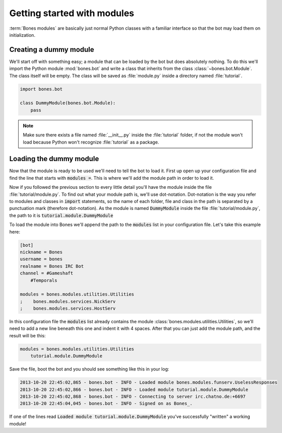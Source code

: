 .. _intro-module:

Getting started with modules
============================
:term:`Bones modules` are basically just normal Python classes with
a familiar interface so that the bot may load them on initialization.


Creating a dummy module
-----------------------
We'll start off with something easy; a module that can be loaded by
the bot but does absolutely nothing. To do this we'll import the
Python module :mod:`bones.bot` and write a class that inherits from
the class :class:`~bones.bot.Module`. The class itself will be empty.
The class will be saved as :file:`module.py` inside a directory named
:file:`tutorial`.

.. code::

    import bones.bot

    class DummyModule(bones.bot.Module):
        pass

.. note::
    Make sure there exists a file named :file:`__init__.py` inside the
    :file:`tutorial` folder, if not the module won't load because
    Python won't recognize :file:`tutorial` as a package.

Loading the dummy module
------------------------
Now that the module is ready to be used we'll need to tell the bot to
load it. First up open up your configuration file and find the line
that starts with :code:`modules =`. This is where we'll add the module
path in order to load it.

Now if you followed the previous section to every little detail you'll
have the module inside the file :file:`tutorial/module.py`. To find out
what your module path is, we'll use dot-notation. Dot-notation is the
way you refer to modules and classes in :code:`import` statements, so
the name of each folder, file and class in the path is separated by a
punctuation mark (therefore dot-notation). As the module is named
:code:`DummyModule` inside the file :file:`tutorial/module.py`, the
path to it is :code:`tutorial.module.DummyModule`

To load the module into Bones we'll append the path to the
:code:`modules` list in your configuration file. Let's take this example
here:

.. code::

    [bot]
    nickname = Bones
    username = bones
    realname = Bones IRC Bot
    channel = #Gameshaft
        #Temporals

    modules = bones.modules.utilities.Utilities
    ;    bones.modules.services.NickServ
    ;    bones.modules.services.HostServ

In this configuration file the :code:`modules` list already contains the
module :class:`bones.modules.utilities.Utilities`, so we'll need to add
a new line beneath this one and indent it with 4 spaces. After that you
can just add the module path, and the result will be this:

.. code::

    modules = bones.modules.utilities.Utilities
        tutorial.module.DummyModule

Save the file, boot the bot and you should see something like this in your log:

.. code::

    2013-10-20 22:45:02,865 - bones.bot - INFO - Loaded module bones.modules.funserv.UselessResponses
    2013-10-20 22:45:02,866 - bones.bot - INFO - Loaded module tutorial.module.DummyModule
    2013-10-20 22:45:02,868 - bones.bot - INFO - Connecting to server irc.chatno.de:+6697
    2013-10-20 22:45:04,045 - bones.bot - INFO - Signed on as Bones_.

If one of the lines read :code:`Loaded module tutorial.module.DummyModule` you've
successfully "written" a working module!

